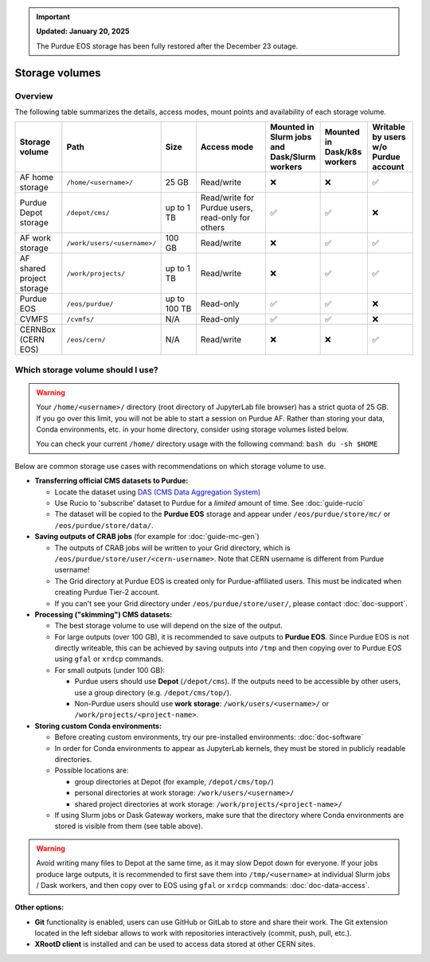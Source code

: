 .. _doc-storage:

.. important::

    **Updated: January 20, 2025**

    The Purdue EOS storage has been fully restored after the December 23 outage.

Storage volumes
==================================

Overview
--------

The following table summarizes the details, access modes, mount points and availability of each storage volume.

.. raw:: html

   <div class="wy-table-responsive">

.. list-table:: 
   :header-rows: 1
   :widths: 1 1 1 2 1 1 1

   * - Storage volume
     - Path
     - Size
     - Access mode
     - Mounted in Slurm jobs and Dask/Slurm workers
     - Mounted in Dask/k8s workers
     - Writable by users w/o Purdue account
   * - AF home storage
     - ``/home/<username>/``
     - 25 GB
     - Read/write
     - ❌
     - ❌
     - ✅
   * - Purdue Depot storage
     - ``/depot/cms/``
     - up to 1 TB
     - Read/write for Purdue users, read-only for others
     - ✅
     - ✅
     - ❌
   * - AF work storage
     - ``/work/users/<username>/``
     - 100 GB
     - Read/write
     - ❌
     - ✅
     - ✅
   * - AF shared project storage
     - ``/work/projects/``
     - up to 1 TB
     - Read/write
     - ❌
     - ✅
     - ✅
   * - Purdue EOS
     - ``/eos/purdue/``
     - up to 100 TB
     - Read-only
     - ✅
     - ✅
     - ❌
   * - CVMFS
     - ``/cvmfs/``
     - N/A
     - Read-only
     - ✅
     - ✅
     - ❌
   * - CERNBox (CERN EOS)
     - ``/eos/cern/``
     - N/A
     - Read/write
     - ❌
     - ❌
     - ✅

.. raw:: html

   </div>


Which storage volume should I use?
-----------------------------------

.. warning::

   Your ``/home/<username>/`` directory (root directory of JupyterLab file browser) has a strict quota of 25 GB.
   If you go over this limit, you will not be able to start a session on Purdue AF.
   Rather than storing your data, Conda environments, etc. in your home directory, consider using storage volumes listed below.

   You can check your current ``/home/`` directory usage with the following command: ``bash du -sh $HOME``


Below are common storage use cases with recommendations on which storage volume to use.

- **Transferring official CMS datasets to Purdue:**

  - Locate the dataset using `DAS (CMS Data Aggregation System) <https://cmsweb.cern.ch/das/>`_
  - Use Rucio to 'subscribe' dataset to Purdue for a *limited* amount of time. See :doc:`guide-rucio`
  - The dataset will be copied to the **Purdue EOS** storage and appear under ``/eos/purdue/store/mc/`` or ``/eos/purdue/store/data/``.

- **Saving outputs of CRAB jobs** (for example for :doc:`guide-mc-gen`)

  - The outputs of CRAB jobs will be written to your Grid directory, which is ``/eos/purdue/store/user/<cern-username>``.
    Note that CERN username is different from Purdue username!
  - The Grid directory at Purdue EOS is created only for Purdue-affiliated users. This must be indicated when creating Purdue Tier-2 account.
  - If you can't see your Grid directory under ``/eos/purdue/store/user/``, please contact :doc:`doc-support`.

- **Processing ("skimming") CMS datasets:**

  - The best storage volume to use will depend on the size of the output.
  - For large outputs (over 100 GB), it is recommended to save outputs to **Purdue EOS**.
    Since Purdue EOS is not directly writeable, this can be achieved by saving outputs into ``/tmp`` and then copying over to Purdue EOS using ``gfal`` or ``xrdcp`` commands.
  - For small outputs (under 100 GB):

    - Purdue users should use **Depot** (``/depot/cms``). If the outputs need to be accessible by other users, use a group directory (e.g. ``/depot/cms/top/``).
    - Non-Purdue users should use **work storage**: ``/work/users/<username>/`` or ``/work/projects/<project-name>``.

- **Storing custom Conda environments:**

  - Before creating custom environments, try our pre-installed environments: :doc:`doc-software`
  - In order for Conda environments to appear as JupyterLab kernels, they must be stored in publicly readable directories.
  - Possible locations are:

    - group directories at Depot (for example, ``/depot/cms/top/``)
    - personal directories at work storage: ``/work/users/<username>/``
    - shared project directories at work storage: ``/work/projects/<project-name>/``

  - If using Slurm jobs or Dask Gateway workers, make sure that the directory where Conda environments are stored is visible from them (see table above).


.. warning::
   
   Avoid writing many files to Depot at the same time, as it may slow
   Depot down for everyone. If your jobs produce large outputs,
   it is recommended to first save them into ``/tmp/<username>`` at
   individual Slurm jobs / Dask workers, and then copy over to EOS
   using ``gfal`` or ``xrdcp`` commands: :doc:`doc-data-access`.

**Other options:**

* **Git** functionality is enabled, users can use GitHub or GitLab to store and share their work.
  The Git extension located in the left sidebar allows to work with repositories interactively  (commit, push, pull, etc.).
* **XRootD client** is installed and can be used to access data stored at other CERN sites.
